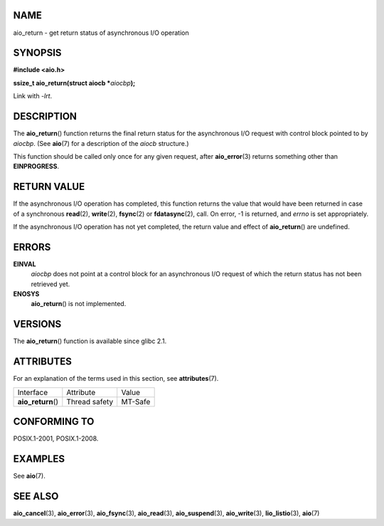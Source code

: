 NAME
====

aio_return - get return status of asynchronous I/O operation

SYNOPSIS
========

**#include <aio.h>**

**ssize_t aio_return(struct aiocb \***\ *aiocbp*\ **);**

Link with *-lrt*.

DESCRIPTION
===========

The **aio_return**\ () function returns the final return status for the
asynchronous I/O request with control block pointed to by *aiocbp*. (See
**aio**\ (7) for a description of the *aiocb* structure.)

This function should be called only once for any given request, after
**aio_error**\ (3) returns something other than **EINPROGRESS**.

RETURN VALUE
============

If the asynchronous I/O operation has completed, this function returns
the value that would have been returned in case of a synchronous
**read**\ (2), **write**\ (2), **fsync**\ (2) or **fdatasync**\ (2),
call. On error, -1 is returned, and *errno* is set appropriately.

If the asynchronous I/O operation has not yet completed, the return
value and effect of **aio_return**\ () are undefined.

ERRORS
======

**EINVAL**
   *aiocbp* does not point at a control block for an asynchronous I/O
   request of which the return status has not been retrieved yet.

**ENOSYS**
   **aio_return**\ () is not implemented.

VERSIONS
========

The **aio_return**\ () function is available since glibc 2.1.

ATTRIBUTES
==========

For an explanation of the terms used in this section, see
**attributes**\ (7).

================== ============= =======
Interface          Attribute     Value
**aio_return**\ () Thread safety MT-Safe
================== ============= =======

CONFORMING TO
=============

POSIX.1-2001, POSIX.1-2008.

EXAMPLES
========

See **aio**\ (7).

SEE ALSO
========

**aio_cancel**\ (3), **aio_error**\ (3), **aio_fsync**\ (3),
**aio_read**\ (3), **aio_suspend**\ (3), **aio_write**\ (3),
**lio_listio**\ (3), **aio**\ (7)
